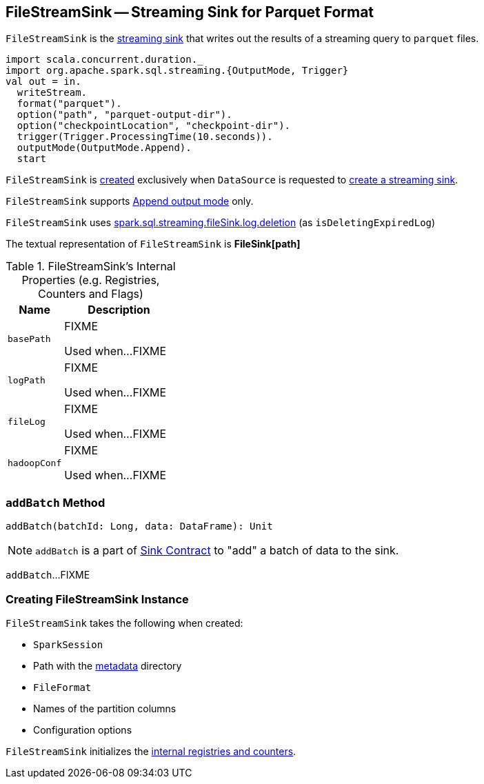 == [[FileStreamSink]] FileStreamSink -- Streaming Sink for Parquet Format

`FileStreamSink` is the link:spark-sql-streaming-Sink.adoc[streaming sink] that writes out the results of a streaming query to `parquet` files.

[source, scala]
----
import scala.concurrent.duration._
import org.apache.spark.sql.streaming.{OutputMode, Trigger}
val out = in.
  writeStream.
  format("parquet").
  option("path", "parquet-output-dir").
  option("checkpointLocation", "checkpoint-dir").
  trigger(Trigger.ProcessingTime(10.seconds)).
  outputMode(OutputMode.Append).
  start
----

`FileStreamSink` is <<creating-instance, created>> exclusively when `DataSource` is requested to link:spark-sql-streaming-DataSource.adoc#createSink[create a streaming sink].

`FileStreamSink` supports link:spark-sql-streaming-OutputMode.adoc#Append[Append output mode] only.

`FileStreamSink` uses link:spark-sql-SQLConf.adoc#spark.sql.streaming.fileSink.log.deletion[spark.sql.streaming.fileSink.log.deletion] (as `isDeletingExpiredLog`)

[[toString]]
The textual representation of `FileStreamSink` is *FileSink[path]*

[[internal-registries]]
.FileStreamSink's Internal Properties (e.g. Registries, Counters and Flags)
[cols="1,2",options="header",width="100%"]
|===
| Name
| Description

| `basePath`
| [[basePath]] FIXME

Used when...FIXME

| `logPath`
| [[logPath]] FIXME

Used when...FIXME

| `fileLog`
| [[fileLog]] FIXME

Used when...FIXME

| `hadoopConf`
| [[hadoopConf]] FIXME

Used when...FIXME
|===

=== [[addBatch]] `addBatch` Method

[source, scala]
----
addBatch(batchId: Long, data: DataFrame): Unit
----

NOTE: `addBatch` is a part of link:spark-sql-streaming-Sink.adoc#addBatch[Sink Contract] to "add" a batch of data to the sink.

`addBatch`...FIXME

=== [[creating-instance]] Creating FileStreamSink Instance

`FileStreamSink` takes the following when created:

* [[sparkSession]] `SparkSession`
* [[path]] Path with the <<metadataDir, metadata>> directory
* [[fileFormat]] `FileFormat`
* [[partitionColumnNames]] Names of the partition columns
* [[options]] Configuration options

`FileStreamSink` initializes the <<internal-registries, internal registries and counters>>.
